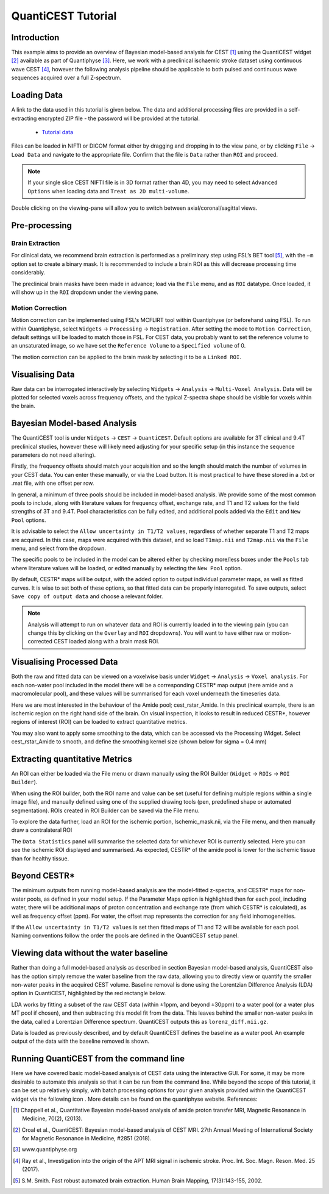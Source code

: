 QuantiCEST Tutorial
===================

Introduction
------------

This example aims to provide an overview of Bayesian model-based analysis for CEST [1]_ using the QuantiCEST widget [2]_
available as part of Quantiphyse [3]_. Here, we work with a preclinical ischaemic stroke dataset using continuous 
wave CEST [4]_, however the following analysis pipeline should be applicable to both pulsed and continuous wave 
sequences acquired over a full Z-spectrum.  

Loading Data
------------

A link to the data used in this tutorial is given below. The data and additional processing files are provided in
a self-extracting encrypted ZIP file - the password will be provided at the tutorial.

 - `Tutorial data <https://unioxfordnexus-my.sharepoint.com/:u:/g/personal/ctsu0221_ox_ac_uk/EVp6AQUJVTlLtGHS1tPlVtkBC4WJ4yDzN6K37nsL_lX9Lg?e=oqkQjS>`_

Files can be loaded in NIFTI or DICOM format either by dragging and dropping in to the view pane, or by clicking 
``File`` -> ``Load Data`` and navigate to the appropriate file. Confirm that the file is ``Data`` rather than 
``ROI`` and proceed. 

.. note::
    If your single slice CEST NIFTI file is in 3D format rather than 4D, you may need to select ``Advanced Options``
    when loading data and ``Treat as 2D multi-volume``. 

Double clicking on the viewing-pane will allow you to switch between axial/coronal/sagittal views. 

.. image:: screenshots/cest_tutorial_1.png

Pre-processing
--------------

Brain Extraction
~~~~~~~~~~~~~~~~

For clinical data, we recommend brain extraction is performed as a preliminary step using FSL’s BET tool [5]_, with the 
``–m`` option set to create a binary mask. It is recommended to include a brain ROI as this will decrease processing 
time considerably. 

The preclinical brain masks have been made in advance; load via the ``File`` menu, and as ``ROI`` datatype. Once loaded, 
it will show up in the ``ROI`` dropdown under the viewing pane. 

Motion Correction
~~~~~~~~~~~~~~~~~

Motion correction can be implemented using FSL's MCFLIRT tool within Quantiphyse (or beforehand using FSL). To run 
within Quantiphyse, select ``Widgets`` ->  ``Processing`` -> ``Registration``. After setting the mode to 
``Motion Correction``, default settings will be loaded to match those in FSL. For CEST data, you probably want 
to set the reference volume to an unsaturated image, so we have set the ``Reference Volume`` to a ``Specified volume``
of 0. 

The motion correction can be applied to the brain mask by selecting it to be a ``Linked ROI``.
  
.. image:: screenshots/cest_tutorial_2.png

Visualising Data
----------------

Raw data can be interrogated interactively by selecting ``Widgets`` -> ``Analysis`` -> ``Multi-Voxel Analysis``.  
Data will be plotted for selected voxels across frequency offsets, and the typical Z-spectra shape should be 
visible for voxels within the brain. 
  
.. image:: screenshots/cest_tutorial_3.png

Bayesian Model-based Analysis 
-----------------------------

The QuantiCEST tool is under ``Widgets`` -> ``CEST`` -> ``QuantiCEST``. Default options are available for 3T 
clinical and 9.4T preclinical studies, however these will likely need adjusting for your specific setup 
(in this instance the sequence parameters do not need altering).

Firstly, the frequency offsets should match your acquisition and so the length should match the number of volumes 
in your CEST data. You can enter these manually, or via the Load button. It is most practical to have these stored 
in a .txt or .mat file, with one offset per row. 

In general, a minimum of three pools should be included in model-based analysis. We provide some of the most common 
pools to include, along with literature values for frequency offset, exchange rate, and T1 and T2 values for the 
field strengths of 3T and 9.4T. Pool characteristics can be fully edited, and additional pools added via the ``Edit``
and ``New Pool`` options. 

It is advisable to select the ``Allow uncertainty in T1/T2 values``, regardless of whether separate T1 and T2 maps 
are acquired.  In this case, maps were acquired with this dataset, and so load ``T1map.nii`` and ``T2map.nii`` 
via the ``File`` menu, and select from the dropdown. 

The specific pools to be included in the model can be altered either by checking more/less boxes under the ``Pools`` 
tab where literature values will be loaded, or edited manually by selecting the ``New Pool`` option. 

By default, CESTR* maps will be output, with the added option to output individual parameter maps, as well as fitted 
curves. It is wise to set both of these options, so that fitted data can be properly interrogated. To save outputs, 
select ``Save copy of output data`` and choose a relevant folder. 

.. image:: screenshots/cest_tutorial_4.png

.. note::
    Analysis will attempt to run on whatever data and ROI is currently loaded in to the viewing pain (you can change
    this by clicking on the ``Overlay`` and ``ROI`` dropdowns).  You will want to have either raw or motion-corrected CEST
    loaded along with a brain mask ROI.
  
Visualising Processed Data
--------------------------

Both the raw and fitted data can be viewed on a voxelwise basis under ``Widget`` -> ``Analysis`` -> ``Voxel analysis``. 
For each non-water pool included in the model there will be a corresponding CESTR* map output (here amide and a 
macromolecular pool), and these values will be summarised for each voxel underneath the timeseries data.

.. image:: screenshots/cest_tutorial_5.png

Here we are most interested in the behaviour of the Amide pool; cest_rstar_Amide. In this preclinical example, 
there is an ischemic region on the right hand side of the brain. On visual inspection, it looks to result in 
reduced CESTR*, however regions of interest (ROI) can be loaded to extract quantitative metrics. 

You may also want to apply some smoothing to the data, which can be accessed via the Processing Widget. Select 
cest_rstar_Amide to smooth, and define the smoothing kernel size (shown below for  sigma = 0.4 mm)

.. image:: screenshots/cest_tutorial_6.png

Extracting quantitative Metrics
-------------------------------

An ROI can either be loaded via the File menu or drawn manually using the ROI Builder (``Widget`` -> ``ROIs`` -> 
``ROI Builder``). 

When using the ROI builder, both the ROI name and value can be set (useful for defining multiple regions within a 
single image file), and manually defined using one of the supplied drawing tools (pen, predefined shape or automated 
segmentation). ROIs created in ROI Builder can be saved via the File menu. 

To explore the data further, load an ROI for the ischemic portion, Ischemic_mask.nii, via the File menu, and then 
manually draw a contralateral ROI

.. image:: screenshots/cest_tutorial_7.png

The ``Data Statistics`` panel will summarise the selected data for whichever ROI is currently selected. Here you can 
see the ischemic ROI displayed and summarised. As expected, CESTR* of the amide pool is lower for the ischemic
tissue than for healthy tissue. 

.. image:: screenshots/cest_tutorial_8.png

Beyond CESTR*
-------------

The minimum outputs from running model-based analysis are the model-fitted z-spectra, and CESTR* maps for non-water 
pools, as defined in your model setup. If the Parameter Maps option is highlighted then for each pool, including 
water, there will be additional maps of proton concentration and exchange rate (from which CESTR* is calculated), as 
well as frequency offset (ppm). For water, the offset map represents the correction for any field inhomogeneities. 

If the ``Allow uncertainty in T1/T2 values`` is set then fitted maps of T1 and T2 will be available for each pool. 
Naming conventions follow the order the pools are defined in the QuantiCEST setup panel. 

Viewing data without the water baseline
---------------------------------------

Rather than doing a full model-based analysis as described in section Bayesian model-based analysis, QuantiCEST also 
has the option simply remove the water baseline from the raw data, allowing you to directly view or quantify the 
smaller non-water peaks in the acquired CEST volume. Baseline removal is done using the Lorentzian Difference
Analysis (LDA) option in QuantiCEST, highlighted by the red rectangle below.

LDA works by fitting a subset of the raw CEST data (within ±1ppm, and beyond ±30ppm) to a water pool (or a water 
plus MT pool if chosen), and then subtracting this model fit from the data. This leaves behind the smaller non-water 
peaks in the data, called a Lorentzian Difference spectrum. QuantiCEST outputs this as ``lorenz_diff.nii.gz``.

.. image:: screenshots/cest_tutorial_9.png

Data is loaded as previously described, and by default QuantiCEST defines the baseline as a water pool. An example 
output of the data with the baseline removed is shown.

.. image:: screenshots/cest_tutorial_10.png

Running QuantiCEST from the command line
----------------------------------------

Here we have covered basic model-based analysis of CEST data using the interactive GUI. For some, it may be more desirable to automate this analysis so that it can be run from the command line. While beyond the scope of this tutorial, it can be set up relatively simply, with batch processing options for your given analysis provided within the QuantiCEST widget via the following icon  . More details can be found on the quantiphyse website. 
References: 

.. [1] Chappell et al., Quantitative Bayesian model‐based analysis of amide proton transfer MRI, Magnetic Resonance in Medicine, 70(2), (2013).
.. [2] Croal et al., QuantiCEST: Bayesian model-based analysis of CEST MRI. 27th Annual Meeting of International Society for Magnetic Resonance in Medicine, #2851 (2018).
.. [3] www.quantiphyse.org
.. [4] Ray et al., Investigation into the origin of the APT MRI signal in ischemic stroke. Proc. Int. Soc. Magn. Reson. Med. 25 (2017).
.. [5] S.M. Smith. Fast robust automated brain extraction. Human Brain Mapping, 17(3):143-155, 2002.

